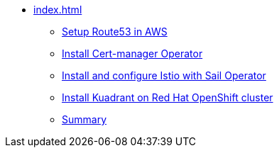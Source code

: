 * xref:index.adoc[]
** xref:section1.adoc[Setup Route53 in AWS]
** xref:section2.adoc[Install Cert-manager Operator]
** xref:section3.adoc[Install and configure Istio with Sail Operator]
** xref:section4.adoc[Install Kuadrant on Red Hat OpenShift cluster]
** xref:section5.adoc[Summary]